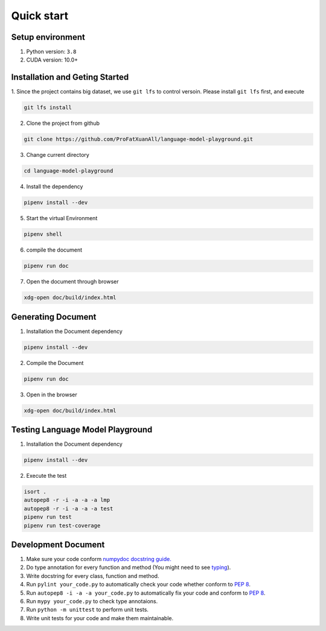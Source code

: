 Quick start
=================

Setup environment
----------------------
1. Python version: ``3.8``

2. CUDA version: 10.0+

Installation and Geting Started
--------------------------------------
1. Since the project contains big dataset, we use ``git lfs`` to control versoin. Please install ``git lfs`` first, 
and execute

.. code-block:: shell

    git lfs install

2. Clone the project from github

.. code-block:: shell

    git clone https://github.com/ProFatXuanAll/language-model-playground.git

3. Change current directory

.. code-block:: shell

    cd language-model-playground

4. Install the dependency

.. code-block:: shell

    pipenv install --dev

5. Start the virtual Environment

.. code-block:: shell

    pipenv shell

6. compile the document

.. code-block:: shell

    pipenv run doc

7. Open the document through browser

.. code-block:: shell

    xdg-open doc/build/index.html



Generating Document
------------------------------

1. Installation the Document dependency

.. code-block:: shell

    pipenv install --dev

2. Compile the Document

.. code-block:: shell

    pipenv run doc

3. Open in the browser

.. code-block:: shell

    xdg-open doc/build/index.html


Testing Language Model Playground
-------------------------------------
1. Installation the Document dependency

.. code-block:: shell

    pipenv install --dev

2. Execute the test

.. code-block:: shell

    isort .
    autopep8 -r -i -a -a -a lmp
    autopep8 -r -i -a -a -a test
    pipenv run test
    pipenv run test-coverage

Development Document
------------------------

1. Make sure your code conform `numpydoc docstring guide. <https://numpydoc.readthedocs.io/en/latest/format.html>`_ 

2. Do type annotation for every function and method (You might need to see `typing <https://docs.python.org/3/library/typing.html>`_).

3. Write docstring for every class, function and method.

4. Run ``pylint your_code.py`` to automatically check your code whether conform to `PEP 8 <https://www.python.org/dev/peps/pep-0008/>`_.

5. Run ``autopep8 -i -a -a your_code.py`` to automatically fix your code and conform to `PEP 8 <https://www.python.org/dev/peps/pep-0008/>`_.

6. Run ``mypy your_code.py`` to check type annotaions.

7. Run ``python -m unittest`` to perform unit tests.

8. Write unit tests for your code and make them maintainable.